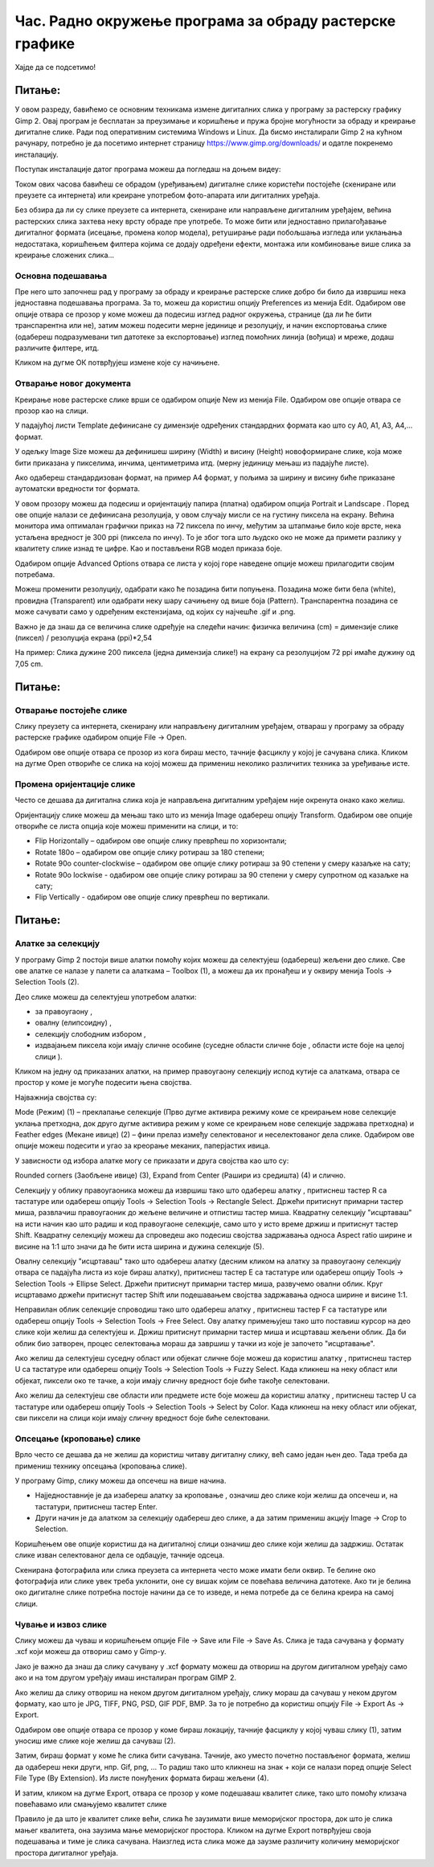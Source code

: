 Час. Радно окружење програма за обраду растерске графике
==========================================================

.. infonote::
 
 На овом часу научићеш о:
    •	 обрађујеш и креираш растерску слику у изабраном програму;
    •	 користи алате за уређивање и трансформацију слике.

Хајде да се подсетимо!

Питање: 
~~~~~~~

.. mchoice:: L32P1
    :answer_a: Приликом повећавања слика губи на квалитету
    :feedback_a: Тачно    
    :answer_b: Слика која се састоји од матрице / мреже појединачних тачака (пиксела)
    :feedback_b: Тачно
    :answer_c: Графика која заузима мање меморијског простора 
    :feedback_c: Нетачно
    :answer_d: Графика која заузима више меморијског простора
    :feedback_d: Тачно
    :answer_e: Слика се смањује и повећава без губитка 
    :feedback_e: Нетачно
    :correct: a,b,d

	Која од наведених тврђења карактеришу растерску графику? Означи све тачне одговоре.

У овом разреду, бавићемо се основним техникама измене дигиталних слика у програму за растерску графику Gimp 2. Овај програм је бесплатан за преузимање и коришћење и пружа бројне могућности за обраду и креирање дигиталне слике. Ради под оперативним системима Windows и Linux. 
Да бисмо инсталирали Gimp 2 на кућном рачунару, потребно је да посетимо интернет страницу https://www.gimp.org/downloads/ и одатле покренемо инсталацију. 

Поступак инсталације датог програма можеш да погледаш на доњем видеу:

.. ytpopup:: -jSiYBv9WeU
    :width: 735
    :height: 415
    :align: center

Током ових часова бавићеш се обрадом (уређивањем) дигиталне слике користећи постојеће (скениране или преузете са интернета) или креиране употребом фото-апарата или дигиталних уређаја. 

Без обзира да ли су слике преузете са интернета, скениране или направљене дигиталним уређајем, већина растерских слика захтева неку врсту обраде пре употребе. То може бити или једноставно прилагођавање дигиталног формата (исецање, промена колор модела), ретуширање ради побољшања изгледа или уклањања недостатака, коришћењем филтера којима се додају одређени ефекти, монтажа или комбиновање више слика за креирање сложених слика…

Основна подешавања 
------------------

Пре него што започнеш рад у програму за обраду и креирање растерске слике добро би било да извршиш нека једноставна подешавања програма. За то, можеш да користиш опцију Preferences из менија Edit. Oдабиром ове опције отвара се прозор у коме можеш да подесиш изглед радног окружења, странице (да ли ће бити транспарентна или не), затим можеш подесити мерне јединице и резолуцију, и начин експортовања слике (одабереш подразумевани тип датотеке за експортовање) изглед помоћних линија (вођица) и мреже, додаш различите филтере, итд.

.. image:: ../../_images/L32S1.png
    :width: 800px
    :align: center

.. image:: ../../_images/L32S2.png
    :width: 800px
    :align: center

Кликом на дугме ОК потврђујеш измене које су начињене.

Отварање новог документа
------------------------ 

Креирање нове растерске слике врши се одабиром опције New из менија File. Одабиром ове опције отвара се прозор као на слици.

.. image:: ../../_images/L32S3.png
    :width: 600px
    :align: center

У падајућој листи Template дефинисане су димензије одређених стандардних формата као што су А0, А1, А3, А4,… формат. 

У одељку Image Size можеш да дефинишеш ширину (Width) и висину (Height) новоформиране слике, која може бити приказана у пикселима, инчима, центиметрима итд. (мерну јединицу мењаш из падајуће листе). 

.. |opcija1| image:: ../../_images/L32S4.png
               :width: 70px

Ако одабереш стандардизован формат, на пример А4 формат, у пољима за ширину и висину биће приказане аутоматски вредности тог формата.

У овом прозору можеш да подесиш и оријентацију папира (платна) одабиром опција  Portrait и Landscape |opcija1|. Поред ове опције налази се дефинисана резолуција, у овом случају мисли се на густину пиксела на екрану. Већина монитора има оптималан графички приказ на 72 пиксела по инчу, међутим за штапмање било које врсте, нека устаљена вредност је 300 ppi (пиксела по инчу). То је због тога што људско око не може да примети разлику у квалитету слике изнад те цифре. Као и постављени RGB модел приказа боје.

Одабиром опције Advanced Options отвара се листа у којој горе наведене опције можеш прилагодити својим потребама. 

.. image:: ../../_images/L32S5.png
    :width: 600px
    :align: center

Можеш променити резолуцију, одабрати како ће позадина бити попуњена. Позадина може бити бела (white),  провидна (Transparent) или одабрати неку шару сачињену од више боја (Pattern). Tранспарентна позадина се може сачувати само у одређеним екстензијама, од којих су најчешће .gif и .png.

Важно је да знаш да се величина слике одређује на следећи начин:  физичка величина (cm) = димензије слике (пиксел) / резолуција екрана (ppi)*2,54 

На пример: Слика дужине 200 пиксела (једна димензија слике!) на екрану са резолуцијом 72 ppi имаће дужину од 7,05 cm.

Питање:
~~~~~~~

.. fillintheblank:: L32P2

    Колику ће дужину у центиметрима имати слика дужине 500 пиксела са резолуцијом од 300 ppi? Унеси вредност користећи за запис са две десимале иза децималне тачке.

    Одговор: |blank|

    - :4.23: Тачно
      :x: Одговор није тачан.


Отварање постојеће слике
------------------------

Слику преузету са интернета, скенирану или направљену дигиталним уређајем, отвараш у програму за обраду растерске графике одабиром опције File → Open. 

Одабиром ове опције отвара се прозор из кога бираш место, тачније фасциклу у којој је сачувана слика. Кликом на дугме Open отвориће се слика на којој можеш да примениш неколико различитих техника за уређивање исте.

Промена оријентације слике
---------------------------

Често се дешава да дигитална слика која је направљена дигиталним уређајем није окренута онако како желиш. 

Оријентацију слике можеш да мењаш тако што из менија Image одабереш опцију Transform. Одабиром ове опције отвориће се листа опција које можеш применити на слици, и то:

•	Flip Horizontally – одабиром ове опције слику преврћеш по хоризонтали;
•	Rotate 180o – одабиром ове опције слику ротираш за 180 степени;
•	Rotate 90o counter-clockwise – одабиром ове опције слику ротираш за 90 степени у смеру казаљке на сату;
•	Rotate 90o lockwise - одабиром ове опције слику ротираш за 90 степени у смеру супротном од казаљке на сату;
•	Flip Vertically - одабиром ове опције слику преврћеш по вертикали.

Питање:
~~~~~~~

.. mchoice:: L32P3
    :answer_a: Flip Horizontally
    :feedback_a: Нетачно    
    :answer_b: Rotate 180o
    :feedback_b: Нетачно
    :answer_c: Rotate 180o
    :feedback_c: Нетачно
    :answer_d: Rotate 90o lockwise
    :feedback_d: Нетачно
    :answer_e: Flip Vertically
    :feedback_e: Тачно
    :correct: e

	Дата је оригинална слика. 
        
    .. image:: ../../_images/L32S7.png
        :width: 200px
        :align: center

    Коју од техника треба применити тако да слика изгледа овако: 

    .. image:: ../../_images/L32S6.png
        :width: 200px
        :align: center
    
    Означи тачан одговор? 

Алатке за селекцију 
-------------------

У програму Gimp 2 постоји више алатки помоћу којих можеш да селектујеш (одабереш) жељени део слике. Све ове алатке се налазе у палети са алаткама – Toolbox (1), а можеш да их пронађеш и у оквиру менија Tools →  Selection Tools (2).

.. image:: ../../_images/L32S8.png
    :width: 900px
    :align: center

.. |opcija2| image:: ../../_images/L32S9.png
               :width: 50px

.. |opcija3| image:: ../../_images/L32S10.png
               :width: 50px

.. |opcija4| image:: ../../_images/L32S11.png
               :width: 50px

.. |opcija5| image:: ../../_images/L32S13.png
               :width: 50px

.. |opcija6| image:: ../../_images/L32S14.png
               :width: 50px

Део слике можеш да селектујеш употребом алатки:

•	за правоугаону |opcija2|, 
•	овалну (елипсоидну)  |opcija3|, 
•	селекцију слободним избором |opcija4|,  
•	издвајањем пиксела који имају сличне особине (суседне области сличне боје |opcija5|, области исте боје на целој слици |opcija6|). 

Кликом на једну од приказаних алатки, на пример правоугаону селекцију испод кутије са алаткама, отвара се простор у коме је могуће подесити њена својства. 

Најважнија својства су:

­Mode (Режим) (1) – преклапање селекције (Прво дугме активира режиму коме се креирањем нове селекције уклања претходна, док друго дугме активира режим у коме се креирањем нове селекције задржава претходна) и
­Feather edges (Мекане ивице) (2) – фини прелаз између селектованог и неселектованог дела слике. Одабиром ове опције можеш подесити и угао за креорање меканих, паперјастих ивица.

.. image:: ../../_images/L32S15.png
    :width: 400px
    :align: center

У зависности од избора алатке могу се приказати и друга својства као што су:

Rounded corners (Заобљене ивице) (3),
­Expand from Center (Рашири из средишта) (4) и слично.

Селекцију у облику правоугаоника можеш да извршиш тако што одабереш алатку |opcija2|, притиснеш тастер R са тастатуре или одабереш опцију Tools → Selection Tools → Rectangle Select. Држећи притиснут примарни тастер миша, развлачиш правоугаоник до жељене величине и отпистиш тастер миша. Квадратну селекцију "исцртаваш" на исти начин као што радиш и код правоугаоне селекције, само што у исто време држиш и притиснут тастер Shift. Квадратну селекцију можеш да спроведеш ако подесиш својства задржавања односа Aspect ratio ширине и висине на 1:1 што значи да ће бити иста ширина и дужина селекције (5). 

.. image:: ../../_images/L32S16.png
    :width: 400px
    :align: center

Овалну селекцију "исцртаваш" тако што одабереш алатку |opcija3| (десним кликом на алатку за правоугаону селекцију отвара се падајућа листа из које бираш алатку), притиснеш тастер Е са тастатуре или одабереш опцију Tools → Selection Tools → Ellipse Select. Држећи притиснут примарни тастер миша, развучемо овални облик. Круг исцртавамо држећи притиснут тастер Shift или подешавањем својства задржавања односа ширине и висине 1:1.

Неправилан облик селекције спроводиш тако што одабереш алатку |opcija4|, притиснеш тастер F са тастатуре или одабереш опцију Tools → Selection Tools → Free Select. Ову алатку примењујеш тако што поставиш курсор на део слике који желиш да селектујеш и. Држиш притиснут примарни тастер миша и исцртаваш жељени облик. Да би облик био затворен, процес селектовања мораш да завршиш у тачки из које је започето "исцртавање". 

Ако желиш да селектујеш суседну област или објекат сличне боје можеш да користиш алатку |opcija5|, притиснеш тастер U са тастатуре или одабереш опцију Tools → Selection Tools → Fuzzy Select. Када кликнеш на неку област или објекат, пиксели око те тачке, а који имају сличну вредност боје биће такође селектовани.

.. image:: ../../_images/L32S20.png
    :width: 700px
    :align: center

Ако желиш да селектујеш све области или предмете исте боје можеш да користиш алатку |opcija6|, притиснеш тастер U са тастатуре или одабереш опцију Tools → Selection Tools → Select by Color. Када кликнеш на неку област или објекат, сви пиксели на слици који имају сличну вредност боје биће селектовани.

.. image:: ../../_images/L32S21.png
    :width: 700px
    :align: center

Опсецање (кроповање) слике
--------------------------

Врло често се дешава да не желиш да користиш читаву дигиталну слику, већ само један њен део. Тада треба да примениш технику опсецања (кроповања слике).

.. |opcija7| image:: ../../_images/L32S17.png
               :width: 50px

У програму Gimp, слику можеш да опсечеш на више начина. 

•	Најједноставније је да изабереш алатку за кроповање |opcija7|, означиш део слике који желиш да опсечеш и, на тастатури, притиснеш тастер Enter.
•	Други начин је да алатком за селекцију одабереш део слике, а да затим примениш акцију Image → Crop to Selection.

Коришћењем ове опције користиш да на дигиталној слици означиш део слике који желиш да задржиш. Остатак слике изван селектованог дела се одбацује, тачније одсеца. 

Скенирана фотографила или слика преузета са интернета често може имати бели оквир. Те белине око фотографија или слике увек треба уклонити, оне су вишак којим се повећава величина датотеке. Ако ти је белина око дигиталне слике потребна постоје начини да се то изведе, и нема потребе да се белина креира на самој слици.

Чување и извоз слике
--------------------

Слику можеш да чуваш и коришћењем опције File → Save или File → Save Аs. Слика је тада сачувана у формату .xcf који можеш да отвориш само у Gimp-у.

Јако је важно да знаш да слику сачувану у .xcf формату можеш да отвориш на другом дигиталном уређају само ако и на том другом уређају имаш инсталиран програм GIMP 2. 

Ако желиш да слику отвориш на неком другом дигиталном уређају, слику мораш да сачуваш у неком другом формату, као што је JPG, TIFF, PNG, PSD, GIF PDF, BMP. За то је потребно да користиш опцију File → Export Аs → Export. 

Одабиром ове опције отвара се прозор у коме бираш локацију, тачније фасциклу у којој чуваш слику (1), затим  уносиш име слике које желиш да сачуваш (2). 

.. image:: ../../_images/L32S18.png
    :width: 700px
    :align: center

Затим, бираш формат у коме ће слика бити сачувана. Тачније, ако уместо почетно постављеног формата, желиш да одабереш неки други, нпр. Gif, png, … То радиш тако што кликнеш на знак + који се налази поред опције Select File Type (By Extension). Из листе понуђених формата бираш жељени (4). 

И затим, кликом на дугме Export, отвара се прозор у коме подешаваш квалитет слике, тако што помоћу клизача повећавамо или смањујемо квалитет слике


.. image:: ../../_images/L32S19.png
    :width: 400px
    :align: center

Правило је да што је квалитет слике већи, слика ће заузимати више меморијског простора, док што је слика мањег квалитета, она заузима мање меморијског простора. Кликом на дугме Export потврђујеш своја подешавања и тиме је слика сачувана. Наизглед иста слика може да заузме различиту количину меморијског простора дигиталног уређаја.


.. infonote::

 **Укратко**
    •	Пре него што започнеш рад у програму за обраду и креирање растерске слике добро би било да извршиш нека једноставна подешавања програма. За то, можеш да користиш опцију Preferences из менија Edit.
    •	Креирање нове растерске слике врши се одабиром опције New из менија File.
    •	Постојећу слику птвараш у програму за обраду растерске графике одабиром опције File → Open. 
    •	Оријентацију слике можеш да мењаш тако што из менија Image одабереш опцију Transform. 
    •	У програму Gimp 2 постоји више алатки помоћу којих можеш да селектујеш (одабереш) жељени део слике.
    •	Део слике можеш да селектујеш употребом алатки: за правоугаону |opcija2|, овалну (елипсоидну)  |opcija3|, селекцију слободним избором |opcija4|, издвајањем пиксела који имају сличне особине (суседне области сличне боје |opcija5|, области исте боје на целој слици |opcija6|).
    •	У програму Gimp, слику можеш да опсечеш на више начина.
    •	Слику можеш да чуваш и коришћењем опције File → Save или File → Save Аs.
    •	Ако желиш да слику отвориш на неком другом дигиталном уређају, потребно да користиш опцију File → Export Аs → Export. 

